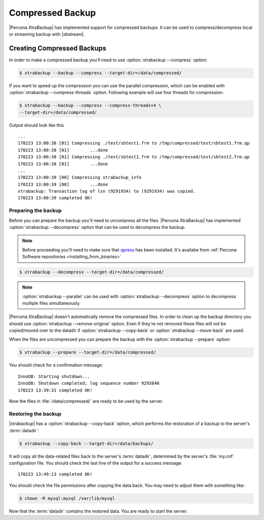 .. _compressed_backup:

=================
Compressed Backup
=================

|Percona XtraBackup| has implemented support for compressed backups. It can be
used to compress/decompress local or streaming backup with |xbstream|.

Creating Compressed Backups
===========================

In order to make a compressed backup you'll need to use
:option:`xtrabackup --compress` option:

.. code-block:: bash

  $ xtrabackup --backup --compress --target-dir=/data/compressed/

If you want to speed up the compression you can use the parallel compression,
which can be enabled with :option:`xtrabackup --compress-threads` option.
Following example will use four threads for compression:

.. code-block:: bash

  $ xtrabackup --backup --compress --compress-threads=4 \
  --target-dir=/data/compressed/

Output should look like this ::

  ...
  170223 13:00:38 [01] Compressing ./test/sbtest1.frm to /tmp/compressed/test/sbtest1.frm.qp
  170223 13:00:38 [01]        ...done
  170223 13:00:38 [01] Compressing ./test/sbtest2.frm to /tmp/compressed/test/sbtest2.frm.qp
  170223 13:00:38 [01]        ...done
  ...
  170223 13:00:39 [00] Compressing xtrabackup_info
  170223 13:00:39 [00]        ...done
  xtrabackup: Transaction log of lsn (9291934) to (9291934) was copied.
  170223 13:00:39 completed OK!

Preparing the backup
--------------------

Before you can prepare the backup you'll need to uncompress all the files.
|Percona XtraBackup| has implemented :option:`xtrabackup --decompress` option
that can be used to decompress the backup.

.. note::

  Before proceeding you'll need to make sure that `qpress
  <http://www.quicklz.com/>`_ has been installed. It's availabe from
  :ref:`Percona Software repositories <installing_from_binaries>`


.. code-block:: bash

 $ xtrabackup --decompress --target-dir=/data/compressed/

.. note::

  :option:`xtrabackup --parallel` can be used with
  :option:`xtrabackup --decompress` option to decompress multiple files
  simultaneously.

|Percona XtraBackup| doesn't automatically remove the compressed files. In
order to clean up the backup directory you should use
:option:`xtrabackup --remove-original` option. Even if they're not removed
these files will not be copied/moved over to the datadir if
:option:`xtrabackup --copy-back` or :option:`xtrabackup --move-back` are used.

When the files are uncompressed you can prepare the backup with the
:option:`xtrabackup --prepare` option:

.. code-block:: bash

  $ xtrabackup --prepare --target-dir=/data/compressed/

You should check for a confirmation message: ::

  InnoDB: Starting shutdown...
  InnoDB: Shutdown completed; log sequence number 9293846
  170223 13:39:31 completed OK!

Now the files in :file:`/data/compressed/` are ready to be used by the server.

Restoring the backup
--------------------

|xtrabackup| has a :option:`xtrabackup --copy-back` option, which performs the
restoration of a backup to the server's :term:`datadir`:

.. code-block:: bash

  $ xtrabackup --copy-back --target-dir=/data/backups/

It will copy all the data-related files back to the server's :term:`datadir`,
determined by the server's :file:`my.cnf` configuration file. You should check
the last line of the output for a success message::

  170223 13:49:13 completed OK!

You should check the file permissions after copying the data back. You may need
to adjust them with something like:

.. code-block:: bash

  $ chown -R mysql:mysql /var/lib/mysql

Now that the :term:`datadir` contains the restored data. You are ready to start
the server.
